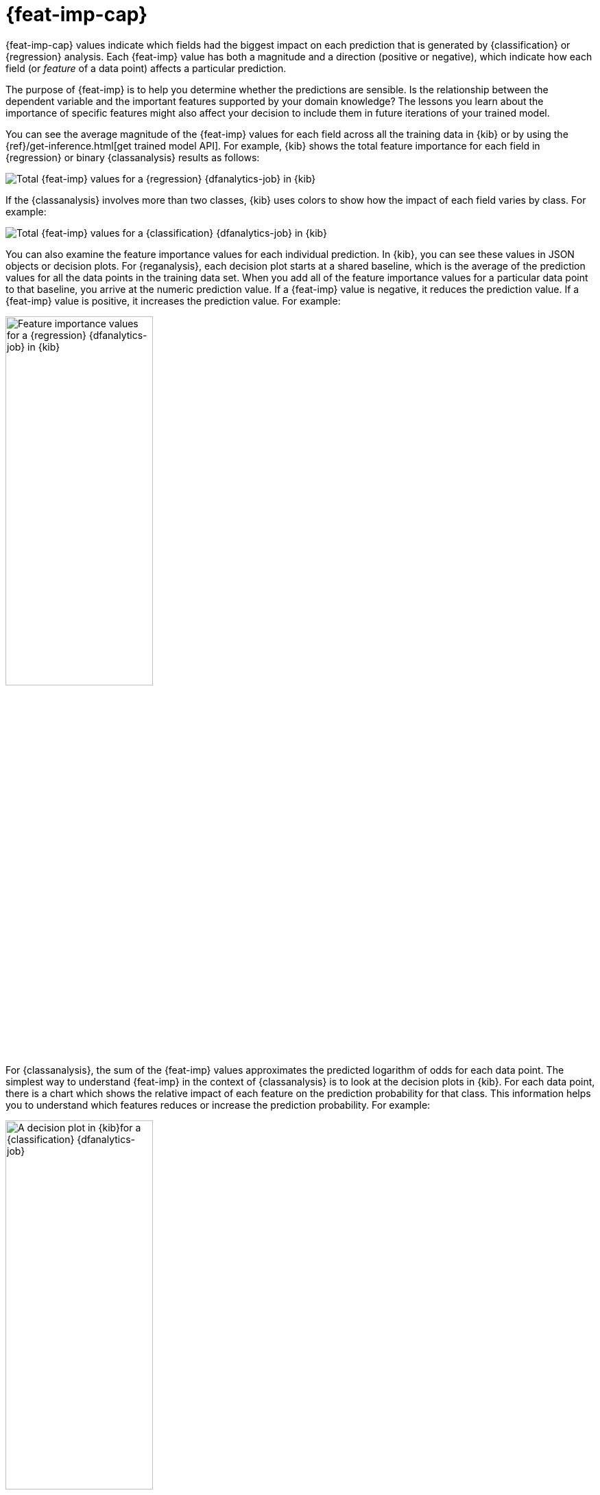 [role="xpack"]
[[ml-feature-importance]]
= {feat-imp-cap}


{feat-imp-cap} values indicate which fields had the biggest impact on each 
prediction that is generated by {classification} or {regression} analysis. Each
{feat-imp} value has both a magnitude and a direction (positive or negative),
which indicate how each field (or _feature_ of a data point) affects a
particular prediction.

The purpose of {feat-imp} is to help you determine whether the predictions are
sensible. Is the relationship between the dependent variable and the important
features supported by your domain knowledge? The lessons you learn about the
importance of specific features might also affect your decision to include them
in future iterations of your trained model.

You can see the average magnitude of the {feat-imp} values for each field across
all the training data in {kib} or by using the
{ref}/get-inference.html[get trained model API]. For example, {kib} shows the
total feature importance for each field in {regression} or binary
{classanalysis} results as follows:

[role="screenshot"]
image::images/flights-regression-total-importance.jpg["Total {feat-imp} values for a {regression} {dfanalytics-job} in {kib}"]

If the {classanalysis} involves more than two classes, {kib} uses colors to show
how the impact of each field varies by class. For example:

[role="screenshot"]
image::images/diamonds-classification-total-importance.png["Total {feat-imp} values for a {classification} {dfanalytics-job} in {kib}"]

You can also examine the feature importance values for each individual
prediction. In {kib}, you can see these values in JSON objects or decision plots.
For {reganalysis}, each decision plot starts at a shared baseline, which is
the average of the prediction values for all the data points in the training
data set. When you add all of the feature importance values for a particular
data point to that baseline, you arrive at the numeric prediction value. If a 
{feat-imp} value is negative, it reduces the prediction value. If a {feat-imp}
value is positive, it increases the prediction value. For example:

[role="screenshot"]
image::images/flights-regression-decision-plot.png["Feature importance values for a {regression} {dfanalytics-job} in {kib}", width=50%]

For {classanalysis}, the sum of the {feat-imp} values approximates the predicted 
logarithm of odds for each data point. The simplest way to understand {feat-imp}
in the context of {classanalysis} is to look at the decision plots in {kib}. For
each data point, there is a chart which shows the relative impact of each
feature on the prediction probability for that class. This information helps you
to understand which features reduces or increase the prediction probability. For
example:

[role="screenshot"]
image::images/flights-classification-decision-plot.png["A decision plot in {kib}for a {classification} {dfanalytics-job}", width=50%]

By default, {feat-imp} values are not calculated. To generate this information,
when you create a {dfanalytics-job} you must specify the
`num_top_feature_importance_values` property. For example, see
<<performing-regression>> and <<performing-classification>>.

The {feat-imp} values are stored in the {ml} results field for each document in
the destination index. The number of {feat-imp} values for each document might
be less than the `num_top_feature_importance_values` property value. For example,
it returns only features that had a positive or negative effect on the
prediction.

[[ml-feature-importance-readings]]
== Further reading

* {feat-imp-cap} in the {stack} is calculated using the SHAP (SHapley Additive 
exPlanations) method as described in
https://papers.nips.cc/paper/7062-a-unified-approach-to-interpreting-model-predictions.pdf[Lundberg, S. M., & Lee, S.-I. A Unified Approach to Interpreting Model Predictions. In NeurIPS 2017].
* {blog-ref}feature-importance-for-data-frame-analytics-with-elastic-machine-learning[{feat-imp-cap} for {dfanalytics} with Elastic {ml}].
* https://github.com/elastic/examples/tree/master/Machine%20Learning/Feature%20Importance[Feature importance for {dfanalytics} (Jupyter notebook)].